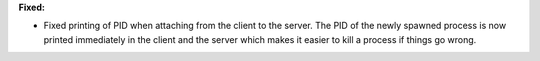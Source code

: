 **Fixed:**

* Fixed printing of PID when attaching from the client to the server. The PID of the newly spawned process is now printed immediately in the client and the server which makes it easier to kill a process if things go wrong.
